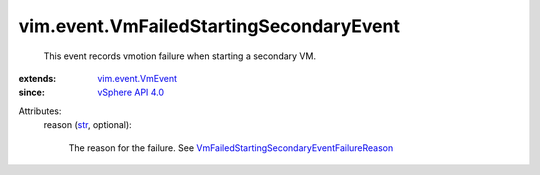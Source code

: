.. _str: https://docs.python.org/2/library/stdtypes.html

.. _vSphere API 4.0: ../../vim/version.rst#vimversionversion5

.. _vim.event.VmEvent: ../../vim/event/VmEvent.rst

.. _VmFailedStartingSecondaryEventFailureReason: ../../vim/event/VmFailedStartingSecondaryEvent/FailureReason.rst


vim.event.VmFailedStartingSecondaryEvent
========================================
  This event records vmotion failure when starting a secondary VM.
:extends: vim.event.VmEvent_
:since: `vSphere API 4.0`_

Attributes:
    reason (`str`_, optional):

       The reason for the failure. See `VmFailedStartingSecondaryEventFailureReason`_ 
